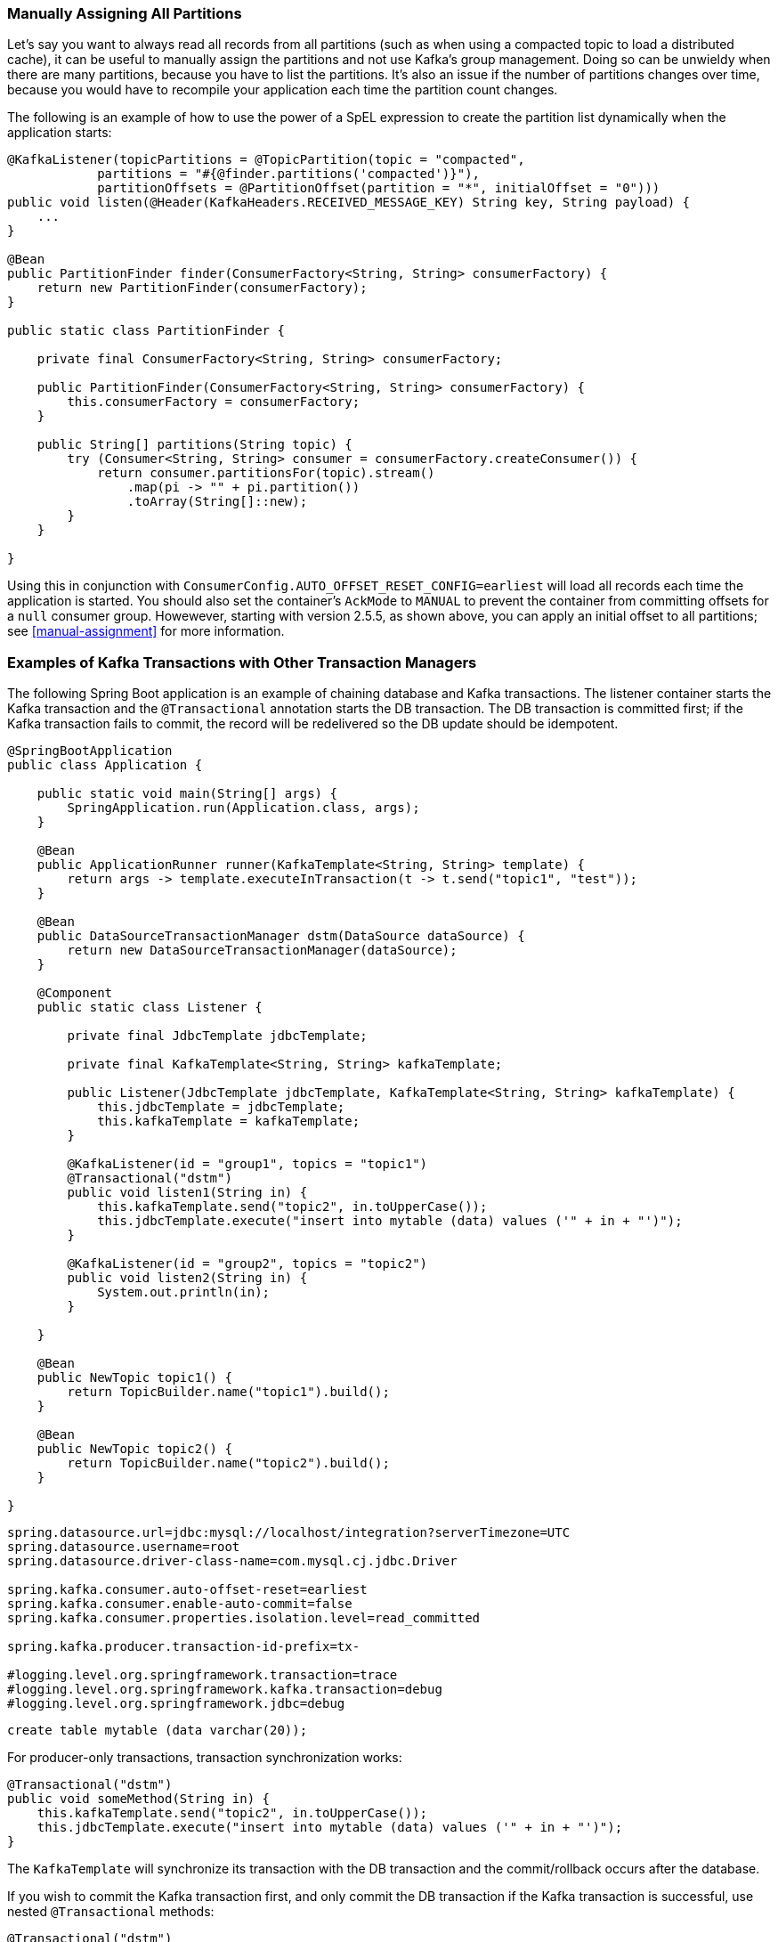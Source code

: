 [[tip-assign-all-parts]]
=== Manually Assigning All Partitions

Let's say you want to always read all records from all partitions (such as when using a compacted topic to load a distributed cache), it can be useful to manually assign the partitions and not use Kafka's group management.
Doing so can be unwieldy when there are many partitions, because you have to list the partitions.
It's also an issue if the number of partitions changes over time, because you would have to recompile your application each time the partition count changes.

The following is an example of how to use the power of a SpEL expression to create the partition list dynamically when the application starts:

====
[source, java]
----
@KafkaListener(topicPartitions = @TopicPartition(topic = "compacted",
            partitions = "#{@finder.partitions('compacted')}"),
            partitionOffsets = @PartitionOffset(partition = "*", initialOffset = "0")))
public void listen(@Header(KafkaHeaders.RECEIVED_MESSAGE_KEY) String key, String payload) {
    ...
}

@Bean
public PartitionFinder finder(ConsumerFactory<String, String> consumerFactory) {
    return new PartitionFinder(consumerFactory);
}

public static class PartitionFinder {

    private final ConsumerFactory<String, String> consumerFactory;

    public PartitionFinder(ConsumerFactory<String, String> consumerFactory) {
        this.consumerFactory = consumerFactory;
    }

    public String[] partitions(String topic) {
        try (Consumer<String, String> consumer = consumerFactory.createConsumer()) {
            return consumer.partitionsFor(topic).stream()
                .map(pi -> "" + pi.partition())
                .toArray(String[]::new);
        }
    }

}
----
====

Using this in conjunction with `ConsumerConfig.AUTO_OFFSET_RESET_CONFIG=earliest` will load all records each time the application is started.
You should also set the container's `AckMode` to `MANUAL` to prevent the container from committing offsets for a `null` consumer group.
Howewever, starting with version 2.5.5, as shown above, you can apply an initial offset to all partitions; see <<manual-assignment>> for more information.

[[ex-jdbc-sync]]
=== Examples of Kafka Transactions with Other Transaction Managers

The following Spring Boot application is an example of chaining database and Kafka transactions.
The listener container starts the Kafka transaction and the `@Transactional` annotation starts the DB transaction.
The DB transaction is committed first; if the Kafka transaction fails to commit, the record will be redelivered so the DB update should be idempotent.

====
[source, java]
----
@SpringBootApplication
public class Application {

    public static void main(String[] args) {
        SpringApplication.run(Application.class, args);
    }

    @Bean
    public ApplicationRunner runner(KafkaTemplate<String, String> template) {
        return args -> template.executeInTransaction(t -> t.send("topic1", "test"));
    }

    @Bean
    public DataSourceTransactionManager dstm(DataSource dataSource) {
        return new DataSourceTransactionManager(dataSource);
    }

    @Component
    public static class Listener {

        private final JdbcTemplate jdbcTemplate;

        private final KafkaTemplate<String, String> kafkaTemplate;

        public Listener(JdbcTemplate jdbcTemplate, KafkaTemplate<String, String> kafkaTemplate) {
            this.jdbcTemplate = jdbcTemplate;
            this.kafkaTemplate = kafkaTemplate;
        }

        @KafkaListener(id = "group1", topics = "topic1")
        @Transactional("dstm")
        public void listen1(String in) {
            this.kafkaTemplate.send("topic2", in.toUpperCase());
            this.jdbcTemplate.execute("insert into mytable (data) values ('" + in + "')");
        }

        @KafkaListener(id = "group2", topics = "topic2")
        public void listen2(String in) {
            System.out.println(in);
        }

    }

    @Bean
    public NewTopic topic1() {
        return TopicBuilder.name("topic1").build();
    }

    @Bean
    public NewTopic topic2() {
        return TopicBuilder.name("topic2").build();
    }

}
----
====

====
[source, properties]
----
spring.datasource.url=jdbc:mysql://localhost/integration?serverTimezone=UTC
spring.datasource.username=root
spring.datasource.driver-class-name=com.mysql.cj.jdbc.Driver

spring.kafka.consumer.auto-offset-reset=earliest
spring.kafka.consumer.enable-auto-commit=false
spring.kafka.consumer.properties.isolation.level=read_committed

spring.kafka.producer.transaction-id-prefix=tx-

#logging.level.org.springframework.transaction=trace
#logging.level.org.springframework.kafka.transaction=debug
#logging.level.org.springframework.jdbc=debug
----
====

====
[source, sql]
----
create table mytable (data varchar(20));
----
====

For producer-only transactions, transaction synchronization works:

====
[source, java]
----
@Transactional("dstm")
public void someMethod(String in) {
    this.kafkaTemplate.send("topic2", in.toUpperCase());
    this.jdbcTemplate.execute("insert into mytable (data) values ('" + in + "')");
}
----
====

The `KafkaTemplate` will synchronize its transaction with the DB transaction and the commit/rollback occurs after the database.

If you wish to commit the Kafka transaction first, and only commit the DB transaction if the Kafka transaction is successful, use nested `@Transactional` methods:

====
[source, java]
----
@Transactional("dstm")
public void someMethod(String in) {
    this.jdbcTemplate.execute("insert into mytable (data) values ('" + in + "')");
    sendToKafka(in);
}

@Transactional("kafkaTransactionManager")
public void sendToKafka(String in) {
    this.kafkaTemplate.send("topic2", in.toUpperCase());
}
----
====
